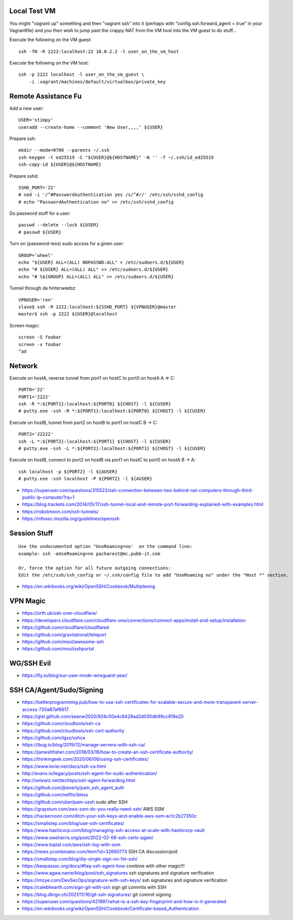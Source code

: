 Local Test VM
-------------

You might "vagrant up" something and then "vagrant ssh" into it (perhaps with
"config.ssh.forward_agent = true" in your Vagrantfile) and you then wish to
jump past the crappy NAT from the VM host into the VM guest to do stuff...

Execute the following on the VM guest::

    ssh -fN -R 2222:localhost:22 10.0.2.2 -l user_on_the_vm_host

Execute the following on the VM host::

    ssh -p 2222 localhost -l user_on_the_vm_guest \
        -i .vagrant/machines/default/virtualbox/private_key


Remote Assistance Fu
--------------------

Add a new user::

    USER='stimpy'
    useradd --create-home --comment 'New User,,,,' ${USER}

Prepare ssh::

    mkdir --mode=0700 --parents ~/.ssh
    ssh-keygen -t ed25519 -C "${USER}@${HOSTNAME}" -N '' -f ~/.ssh/id_ed25519
    ssh-copy-id ${USER}@${HOSTNAME}

Prepare sshd::

    SSHD_PORT='22'
    # sed -i '/^#PasswordAuthentication yes /s/^#//' /etc/ssh/sshd_config
    # echo "PasswordAuthentication no" >> /etc/ssh/sshd_config

Do password stuff for a user::

    passwd --delete --lock ${USER}
    # passwd ${USER}

Turn on (password-less) sudo access for a given user::

    GROUP='wheel'
    echo "${USER} ALL=(ALL) NOPASSWD:ALL" > /etc/sudoers.d/${USER}
    echo "# ${USER} ALL=(ALL) ALL" >> /etc/sudoers.d/${USER}
    echo "# %${GROUP} ALL=(ALL) ALL" >> /etc/sudoers.d/${USER}

Tunnel through da hinterweebz::

    VPNUSER='ren'
    slave$ ssh -R 2222:localhost:${SSHD_PORT} ${VPNUSER}@master
    master$ ssh -p 2222 ${USER}@localhost

Screen magic::

    screen -S foobar
    screen -x foobar
    ^ad


Network
-------

Execute on hostA, reverse tunnel from port1 on hostC to port0 on hostA
A => C::

    PORT0='22'
    PORT1='2222'
    ssh -R *:${PORT1}:localhost:${PORT0} ${CHOST} -l ${CUSER}
    # putty.exe -ssh -R *:${PORT1}:localhost:${PORT0} ${CHOST} -l ${CUSER}

Execute on hostB, tunnel from port2 on hostB to port1 on hostC
B -> C::

    PORT2='22222'
    ssh -L *:${PORT2}:localhost:${PORT1} ${CHOST} -l ${CUSER}
    # putty.exe -ssh -L *:${PORT2}:localhost:${PORT1} ${CHOST} -l ${CUSER}

Execute on hostB, connect to port2 on hostB via port1 on hostC to port0 on hostA
B -> A::

    ssh localhost -p ${PORT2} -l ${AUSER}
    # putty.exe -ssh localhost -P ${PORT2} -l ${AUSER}

* https://superuser.com/questions/315523/ssh-connection-between-two-behind-nat-computers-through-third-public-ip-computer?rq=1
* https://blog.trackets.com/2014/05/17/ssh-tunnel-local-and-remote-port-forwarding-explained-with-examples.html
* https://robotmoon.com/ssh-tunnels/
* https://infosec.mozilla.org/guidelines/openssh


Session Stuff
-------------

::

    Use the undocumented option "UseRoaming=no'  on the command line:
    example: ssh -oUseRoaming=no pacharest@mc.pubb-it.com

    Or, force the option for all future outgoing connections:
    Edit the /etc/ssh/ssh_config or ~/.ssh/config file to add "UseRoaming no" under the "Host *" section.

* https://en.wikibooks.org/wiki/OpenSSH/Cookbook/Multiplexing


VPN Magic
---------

* https://orth.uk/ssh-over-cloudflare/
* https://developers.cloudflare.com/cloudflare-one/connections/connect-apps/install-and-setup/installation
* https://github.com/cloudflare/cloudflared
* https://github.com/gravitational/teleport
* https://github.com/moul/awesome-ssh
* https://github.com/moul/sshportal


WG/SSH Evil
-----------

* https://fly.io/blog/our-user-mode-wireguard-year/


SSH CA/Agent/Sudo/Signing
-------------------------

* https://betterprogramming.pub/how-to-use-ssh-certificates-for-scalable-secure-and-more-transparent-server-access-720a87af6617
* https://gist.github.com/seanw2020/924c50e4c8428ad2d030db99cc819e20
* https://github.com/cloudtools/ssh-ca
* https://github.com/cloudtools/ssh-cert-authority
* https://github.com/lgxz/sshca
* https://ibug.io/blog/2019/12/manage-servers-with-ssh-ca/
* https://jameshfisher.com/2018/03/16/how-to-create-an-ssh-certificate-authority/
* https://thinkingeek.com/2020/06/06/using-ssh-certificates/
* https://www.lorier.net/docs/ssh-ca.html
* http://evans.io/legacy/posts/ssh-agent-for-sudo-authentication/
* http://unixwiz.net/techtips/ssh-agent-forwarding.html
* https://github.com/jbeverly/pam_ssh_agent_auth
* https://github.com/netflix/bless
* https://github.com/uber/pam-ussh  sudo after SSH
* https://graystum.com/aws-ssm-do-you-really-need-ssh/  AWS SSM
* https://hackernoon.com/ditch-your-ssh-keys-and-enable-aws-ssm-ec1c2b27350c
* https://smallstep.com/blog/use-ssh-certificates/
* https://www.hashicorp.com/blog/managing-ssh-access-at-scale-with-hashicorp-vault
* https://www.sweharris.org/post/2022-02-06-ssh-certs-again/
* https://www.toptal.com/aws/ssh-log-with-ssm
* https://news.ycombinator.com/item?id=32660773  SSH CA discussion/poll
* https://smallstep.com/blog/diy-single-sign-on-for-ssh/
* https://keepassxc.org/docs/#faq-ssh-agent-how  combine with other magic!!!
* https://www.agwa.name/blog/post/ssh_signatures  ssh signatures and signature verification
* https://imzye.com/DevSecOps/signature-with-ssh-keys/  ssh signatures and signature verification
* https://calebhearth.com/sign-git-with-ssh  sign git commits with SSH
* https://blog.dbrgn.ch/2021/11/16/git-ssh-signatures/  git commit signing
* https://superuser.com/questions/421997/what-is-a-ssh-key-fingerprint-and-how-is-it-generated
* https://en.wikibooks.org/wiki/OpenSSH/Cookbook/Certificate-based_Authentication
